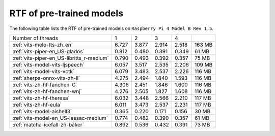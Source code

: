 RTF of pre-trained models
==========================

The following table lists the RTF of pre-trained models on
``Raspberry Pi 4 Model B Rev 1.5``.

.. list-table::

 * - Number of threads
   - 1
   - 2
   - 3
   - 4
   -
 * - :ref:`vits-melo-tts-zh_en`
   - 6.727
   - 3.877
   - 2.914
   - 2.518
   - 163 MB
 * - :ref:`vits-piper-en_US-glados`
   - 0.812
   - 0.480
   - 0.391
   - 0.349
   - 61 MB
 * - :ref:`vits-piper-en_US-libritts_r-medium`
   - 0.790
   - 0.493
   - 0.392
   - 0.357
   - 75 MB
 * - :ref:`vits-model-vits-ljspeech`
   - 6.057
   - 3.517
   - 2.535
   - 2.206
   - 109 MB
 * - :ref:`vits-model-vits-vctk`
   - 6.079
   - 3.483
   - 2.537
   - 2.226
   - 116 MB
 * - :ref:`sherpa-onnx-vits-zh-ll`
   - 4.275
   - 2.494
   - 1.840
   - 1.593
   - 116 MB
 * - :ref:`vits-zh-hf-fanchen-C`
   - 4.306
   - 2.451
   - 1.846
   - 1.600
   - 116 MB
 * - :ref:`vits-zh-hf-fanchen-wnj`
   - 4.276
   - 2.505
   - 1.827
   - 1.608
   - 116 MB
 * - :ref:`vits-zh-hf-theresa`
   - 6.032
   - 3.448
   - 2.566
   - 2.210
   - 117 MB
 * - :ref:`vits-zh-hf-eula`
   - 6.011
   - 3.473
   - 2.537
   - 2.231
   - 117 MB
 * - :ref:`vits-model-aishell3`
   - 0.365
   - 0.220
   - 0.171
   - 0.156
   - 30 MB
 * - :ref:`vits-model-en_US-lessac-medium`
   - 0.774
   - 0.482
   - 0.390
   - 0.357
   - 61 MB
 * - :ref:`matcha-icefall-zh-baker`
   - 0.892
   - 0.536
   - 0.432
   - 0.391
   - 73 MB


